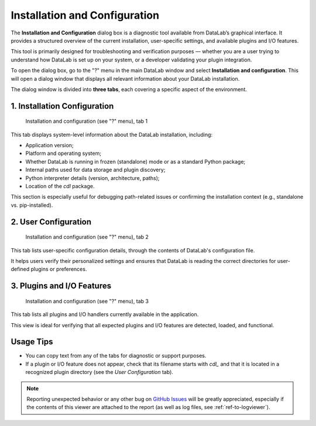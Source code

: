 .. _ref-to-instviewer:

Installation and Configuration
==============================

The **Installation and Configuration** dialog box is a diagnostic tool available from DataLab’s graphical interface. It provides a structured overview of the current installation, user-specific settings, and available plugins and I/O features.

This tool is primarily designed for troubleshooting and verification purposes — whether you are a user trying to understand how DataLab is set up on your system, or a developer validating your plugin integration.

To open the dialog box, go to the "?" menu in the main DataLab window and select **Installation and configuration**. This will open a dialog window that displays all relevant information about your DataLab installation.

The dialog window is divided into **three tabs**, each covering a specific aspect of the environment.

1. Installation Configuration
-----------------------------

.. figure:: /images/shots/instviewer.png

    Installation and configuration (see "?" menu), tab 1

This tab displays system-level information about the DataLab installation, including:

- Application version;
- Platform and operating system;
- Whether DataLab is running in frozen (standalone) mode or as a standard Python package;
- Internal paths used for data storage and plugin discovery;
- Python interpreter details (version, architecture, paths);
- Location of the `cdl` package.

This section is especially useful for debugging path-related issues or confirming the installation context (e.g., standalone vs. pip-installed).

2. User Configuration
---------------------

.. figure:: /images/shots/instviewer2.png

    Installation and configuration (see "?" menu), tab 2

This tab lists user-specific configuration details, through the contents of DataLab's configuration file.

It helps users verify their personalized settings and ensures that DataLab is reading the correct directories for user-defined plugins or preferences.

3. Plugins and I/O Features
---------------------------

.. figure:: /images/shots/instviewer3.png

    Installation and configuration (see "?" menu), tab 3

This tab lists all plugins and I/O handlers currently available in the application.

This view is ideal for verifying that all expected plugins and I/O features are detected, loaded, and functional.

Usage Tips
----------

- You can copy text from any of the tabs for diagnostic or support purposes.
- If a plugin or I/O feature does not appear, check that its filename starts with `cdl_` and that it is located in a recognized plugin directory (see the *User Configuration* tab).

.. note::

  Reporting unexpected behavior or any other bug on `GitHub Issues`_ will be greatly appreciated, especially if the contents of this viewer are attached to the report (as well as log files, see :ref:`ref-to-logviewer`).

.. _GitHub Issues: https://github.com/DataLab-Platform/DataLab/issues/new/choose
